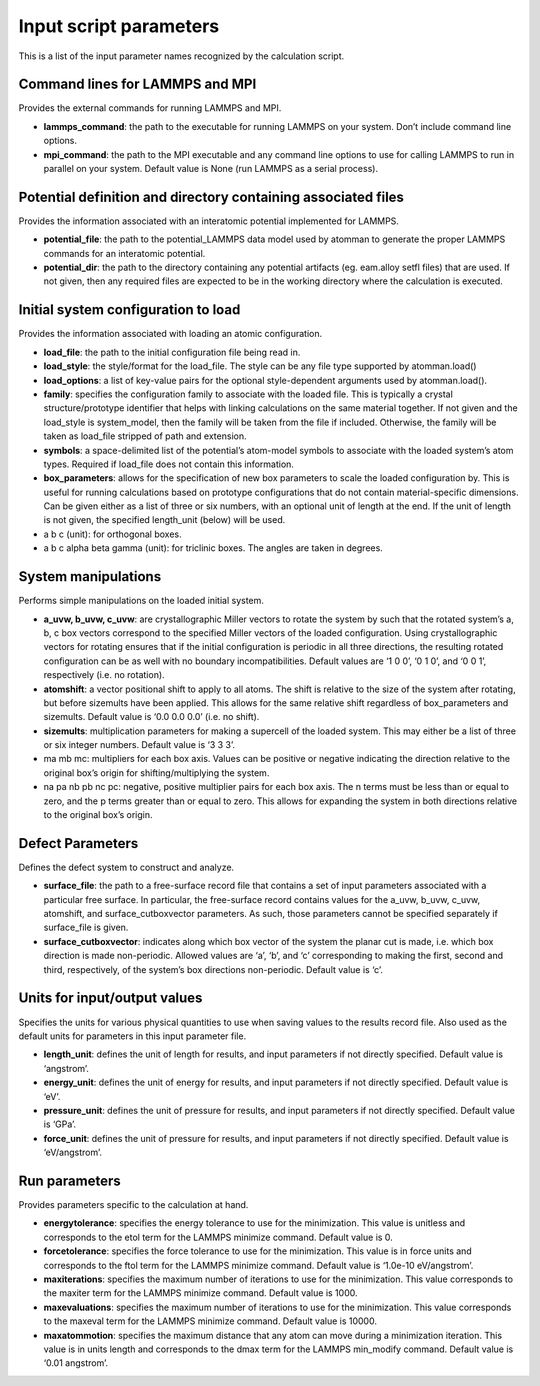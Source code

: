 
Input script parameters
***********************

This is a list of the input parameter names recognized by the
calculation script.


Command lines for LAMMPS and MPI
================================

Provides the external commands for running LAMMPS and MPI.

* **lammps_command**: the path to the executable for running LAMMPS on
  your system. Don’t include command line options.

* **mpi_command**: the path to the MPI executable and any command line
  options to use for calling LAMMPS to run in parallel on your system.
  Default value is None (run LAMMPS as a serial process).


Potential definition and directory containing associated files
==============================================================

Provides the information associated with an interatomic potential
implemented for LAMMPS.

* **potential_file**: the path to the potential_LAMMPS data model used
  by atomman to generate the proper LAMMPS commands for an interatomic
  potential.

* **potential_dir**: the path to the directory containing any
  potential artifacts (eg. eam.alloy setfl files) that are used. If
  not given, then any required files are expected to be in the working
  directory where the calculation is executed.


Initial system configuration to load
====================================

Provides the information associated with loading an atomic
configuration.

* **load_file**: the path to the initial configuration file being read
  in.

* **load_style**: the style/format for the load_file. The style can be
  any file type supported by atomman.load()

* **load_options**: a list of key-value pairs for the optional
  style-dependent arguments used by atomman.load().

* **family**: specifies the configuration family to associate with the
  loaded file. This is typically a crystal structure/prototype
  identifier that helps with linking calculations on the same material
  together. If not given and the load_style is system_model, then the
  family will be taken from the file if included. Otherwise, the
  family will be taken as load_file stripped of path and extension.

* **symbols**: a space-delimited list of the potential’s atom-model
  symbols to associate with the loaded system’s atom types. Required
  if load_file does not contain this information.

* **box_parameters**: allows for the specification of new box
  parameters to scale the loaded configuration by. This is useful for
  running calculations based on prototype configurations that do not
  contain material-specific dimensions. Can be given either as a list
  of three or six numbers, with an optional unit of length at the end.
  If the unit of length is not given, the specified length_unit
  (below) will be used.

* a b c (unit): for orthogonal boxes.

* a b c alpha beta gamma (unit): for triclinic boxes. The angles are
  taken in degrees.


System manipulations
====================

Performs simple manipulations on the loaded initial system.

* **a_uvw, b_uvw, c_uvw**: are crystallographic Miller vectors to
  rotate the system by such that the rotated system’s a, b, c box
  vectors correspond to the specified Miller vectors of the loaded
  configuration. Using crystallographic vectors for rotating ensures
  that if the initial configuration is periodic in all three
  directions, the resulting rotated configuration can be as well with
  no boundary incompatibilities. Default values are ‘1 0 0’, ‘0 1 0’,
  and ‘0 0 1’, respectively (i.e. no rotation).

* **atomshift**: a vector positional shift to apply to all atoms. The
  shift is relative to the size of the system after rotating, but
  before sizemults have been applied. This allows for the same
  relative shift regardless of box_parameters and sizemults. Default
  value is ‘0.0 0.0 0.0’ (i.e. no shift).

* **sizemults**: multiplication parameters for making a supercell of
  the loaded system. This may either be a list of three or six integer
  numbers. Default value is ‘3 3 3’.

* ma mb mc: multipliers for each box axis. Values can be positive or
  negative indicating the direction relative to the original box’s
  origin for shifting/multiplying the system.

* na pa nb pb nc pc: negative, positive multiplier pairs for each box
  axis. The n terms must be less than or equal to zero, and the p
  terms greater than or equal to zero. This allows for expanding the
  system in both directions relative to the original box’s origin.


Defect Parameters
=================

Defines the defect system to construct and analyze.

* **surface_file**: the path to a free-surface record file that
  contains a set of input parameters associated with a particular free
  surface. In particular, the free-surface record contains values for
  the a_uvw, b_uvw, c_uvw, atomshift, and surface_cutboxvector
  parameters. As such, those parameters cannot be specified separately
  if surface_file is given.

* **surface_cutboxvector**: indicates along which box vector of the
  system the planar cut is made, i.e. which box direction is made
  non-periodic. Allowed values are ‘a’, ‘b’, and ‘c’ corresponding to
  making the first, second and third, respectively, of the system’s
  box directions non-periodic. Default value is ‘c’.


Units for input/output values
=============================

Specifies the units for various physical quantities to use when saving
values to the results record file. Also used as the default units for
parameters in this input parameter file.

* **length_unit**: defines the unit of length for results, and input
  parameters if not directly specified. Default value is ‘angstrom’.

* **energy_unit**: defines the unit of energy for results, and input
  parameters if not directly specified. Default value is ‘eV’.

* **pressure_unit**: defines the unit of pressure for results, and
  input parameters if not directly specified. Default value is ‘GPa’.

* **force_unit**: defines the unit of pressure for results, and input
  parameters if not directly specified. Default value is
  ‘eV/angstrom’.


Run parameters
==============

Provides parameters specific to the calculation at hand.

* **energytolerance**: specifies the energy tolerance to use for the
  minimization. This value is unitless and corresponds to the etol
  term for the LAMMPS minimize command. Default value is 0.

* **forcetolerance**: specifies the force tolerance to use for the
  minimization. This value is in force units and corresponds to the
  ftol term for the LAMMPS minimize command. Default value is ‘1.0e-10
  eV/angstrom’.

* **maxiterations**: specifies the maximum number of iterations to use
  for the minimization. This value corresponds to the maxiter term for
  the LAMMPS minimize command. Default value is 1000.

* **maxevaluations**: specifies the maximum number of iterations to
  use for the minimization. This value corresponds to the maxeval term
  for the LAMMPS minimize command. Default value is 10000.

* **maxatommotion**: specifies the maximum distance that any atom can
  move during a minimization iteration. This value is in units length
  and corresponds to the dmax term for the LAMMPS min_modify command.
  Default value is ‘0.01 angstrom’.
